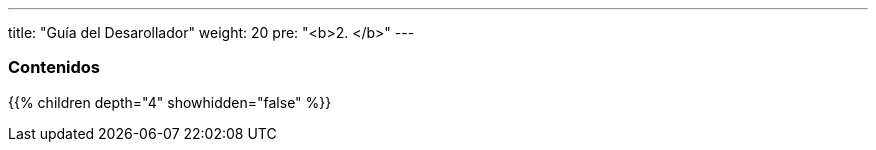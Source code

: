 ---
title: "Guía del Desarollador"
weight: 20
pre: "<b>2. </b>"
---

=== Contenidos
{{% children depth="4" showhidden="false" %}}
